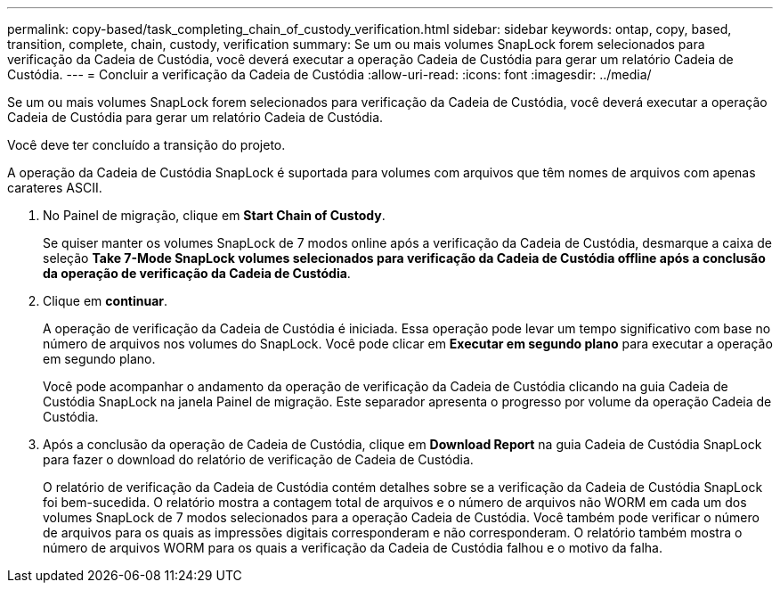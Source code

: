 ---
permalink: copy-based/task_completing_chain_of_custody_verification.html 
sidebar: sidebar 
keywords: ontap, copy, based, transition, complete, chain, custody, verification 
summary: Se um ou mais volumes SnapLock forem selecionados para verificação da Cadeia de Custódia, você deverá executar a operação Cadeia de Custódia para gerar um relatório Cadeia de Custódia. 
---
= Concluir a verificação da Cadeia de Custódia
:allow-uri-read: 
:icons: font
:imagesdir: ../media/


[role="lead"]
Se um ou mais volumes SnapLock forem selecionados para verificação da Cadeia de Custódia, você deverá executar a operação Cadeia de Custódia para gerar um relatório Cadeia de Custódia.

Você deve ter concluído a transição do projeto.

A operação da Cadeia de Custódia SnapLock é suportada para volumes com arquivos que têm nomes de arquivos com apenas carateres ASCII.

. No Painel de migração, clique em *Start Chain of Custody*.
+
Se quiser manter os volumes SnapLock de 7 modos online após a verificação da Cadeia de Custódia, desmarque a caixa de seleção *Take 7-Mode SnapLock volumes selecionados para verificação da Cadeia de Custódia offline após a conclusão da operação de verificação da Cadeia de Custódia*.

. Clique em *continuar*.
+
A operação de verificação da Cadeia de Custódia é iniciada. Essa operação pode levar um tempo significativo com base no número de arquivos nos volumes do SnapLock. Você pode clicar em *Executar em segundo plano* para executar a operação em segundo plano.

+
Você pode acompanhar o andamento da operação de verificação da Cadeia de Custódia clicando na guia Cadeia de Custódia SnapLock na janela Painel de migração. Este separador apresenta o progresso por volume da operação Cadeia de Custódia.

. Após a conclusão da operação de Cadeia de Custódia, clique em *Download Report* na guia Cadeia de Custódia SnapLock para fazer o download do relatório de verificação de Cadeia de Custódia.
+
O relatório de verificação da Cadeia de Custódia contém detalhes sobre se a verificação da Cadeia de Custódia SnapLock foi bem-sucedida. O relatório mostra a contagem total de arquivos e o número de arquivos não WORM em cada um dos volumes SnapLock de 7 modos selecionados para a operação Cadeia de Custódia. Você também pode verificar o número de arquivos para os quais as impressões digitais corresponderam e não corresponderam. O relatório também mostra o número de arquivos WORM para os quais a verificação da Cadeia de Custódia falhou e o motivo da falha.


